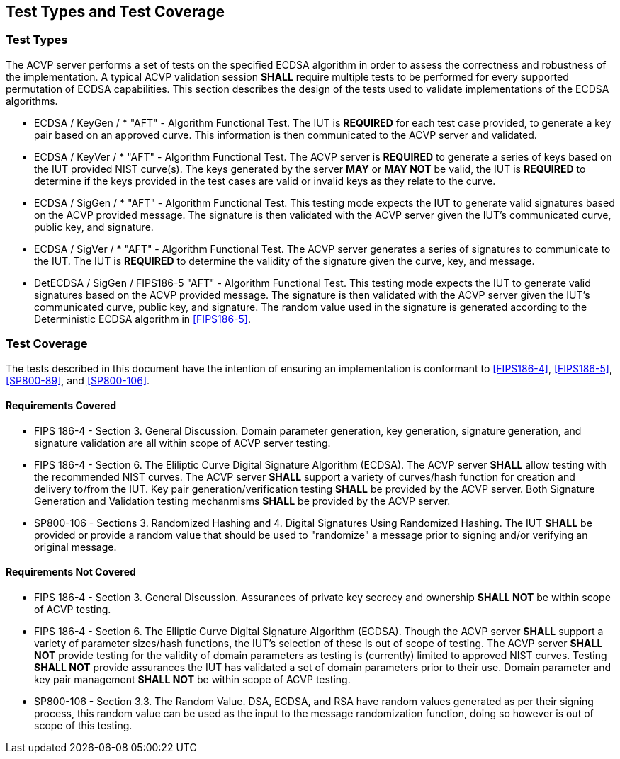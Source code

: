 
[#testtypes]
== Test Types and Test Coverage

[#ttypes]
=== Test Types

The ACVP server performs a set of tests on the specified ECDSA algorithm in order to assess the correctness and robustness of the implementation. A typical ACVP validation session *SHALL* require multiple tests to be performed for every supported permutation of ECDSA capabilities. This section describes the design of the tests used to validate implementations of the ECDSA algorithms.

* ECDSA / KeyGen / * "AFT" - Algorithm Functional Test. The IUT is *REQUIRED* for each test case provided, to generate a key pair based on an approved curve. This information is then communicated to the ACVP server and validated.

* ECDSA / KeyVer / * "AFT" - Algorithm Functional Test. The ACVP server is *REQUIRED* to generate a series of keys based on the IUT provided NIST curve(s). The keys generated by the server *MAY* or *MAY NOT* be valid, the IUT is *REQUIRED* to determine if the keys provided in the test cases are valid or invalid keys as they relate to the curve.

* ECDSA / SigGen / * "AFT" - Algorithm Functional Test. This testing mode expects the IUT to generate valid signatures based on the ACVP provided message. The signature is then validated with the ACVP server given the IUT's communicated curve, public key, and signature.

* ECDSA / SigVer / * "AFT" - Algorithm Functional Test. The ACVP server generates a series of signatures to communicate to the IUT. The IUT is *REQUIRED* to determine the validity of the signature given the curve, key, and message.

* DetECDSA / SigGen / FIPS186-5 "AFT" - Algorithm Functional Test. This testing mode expects the IUT to generate valid signatures based on the ACVP provided message. The signature is then validated with the ACVP server given the IUT's communicated curve, public key, and signature. The random value used in the signature is generated according to the Deterministic ECDSA algorithm in <<FIPS186-5>>.

[[test_coverage]]
=== Test Coverage

The tests described in this document have the intention of ensuring an implementation is conformant to <<FIPS186-4>>, <<FIPS186-5>>, <<SP800-89>>, and <<SP800-106>>.

[[requirements_covered]]
==== Requirements Covered

* FIPS 186-4 - Section 3. General Discussion. Domain parameter generation, key generation, signature generation, and signature validation are all within scope of ACVP server testing.

* FIPS 186-4 - Section 6. The Eliliptic Curve Digital Signature Algorithm (ECDSA). The ACVP server *SHALL* allow testing with the recommended NIST curves. The ACVP server *SHALL* support a variety of curves/hash function for creation and delivery to/from the IUT. Key pair generation/verification testing *SHALL* be provided by the ACVP server. Both Signature Generation and Validation testing mechanmisms *SHALL* be provided by the ACVP server.

* SP800-106 - Sections 3. Randomized Hashing and 4. Digital Signatures Using Randomized Hashing. The IUT *SHALL* be provided or provide a random value that should be used to "randomize" a message prior to signing and/or verifying an original message.

[[requirements_not_covered]]
==== Requirements Not Covered

* FIPS 186-4 - Section 3. General Discussion. Assurances of private key secrecy and ownership *SHALL NOT* be within scope of ACVP testing.

* FIPS 186-4 - Section 6. The Elliptic Curve Digital Signature Algorithm (ECDSA). Though the ACVP server *SHALL* support a variety of parameter sizes/hash functions, the IUT's selection of these is out of scope of testing. The ACVP server *SHALL NOT* provide testing for the validity of domain parameters as testing is (currently) limited to approved NIST curves. Testing *SHALL NOT* provide assurances the IUT has validated a set of domain parameters prior to their use. Domain parameter and key pair management *SHALL NOT* be within scope of ACVP testing.

* SP800-106 - Section 3.3. The Random Value. DSA, ECDSA, and RSA have random values generated as per their signing process, this random value can be used as the input to the message randomization function, doing so however is out of scope of this testing.
